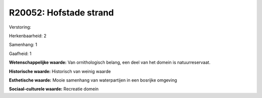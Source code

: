 R20052: Hofstade strand
=======================

Verstoring:

Herkenbaarheid: 2

Samenhang: 1

Gaafheid: 1

**Wetenschappelijke waarde:**
Van ornithologisch belang, een deel van het domein is
natuurreservaat.

**Historische waarde:**
Historisch van weinig waarde

**Esthetische waarde:**
Mooie samenhang van waterpartijen in een bosrijke omgeving

**Sociaal-culturele waarde:**
Recreatie domein



